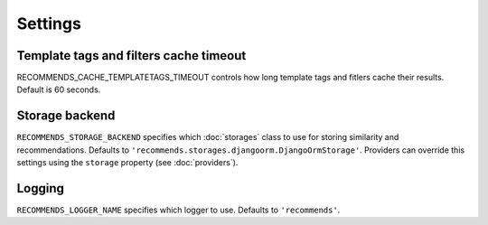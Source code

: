 Settings
========

Template tags and filters cache timeout
---------------------------------------

RECOMMENDS_CACHE_TEMPLATETAGS_TIMEOUT controls how long template tags and fitlers cache their results. Default is 60 seconds.


Storage backend
---------------

``RECOMMENDS_STORAGE_BACKEND`` specifies which :doc:`storages` class to use for storing similarity and recommendations. Defaults to ``'recommends.storages.djangoorm.DjangoOrmStorage'``. Providers can override this settings using the ``storage`` property (see :doc:`providers`).

Logging
-------

``RECOMMENDS_LOGGER_NAME`` specifies which logger to use. Defaults to ``'recommends'``.
